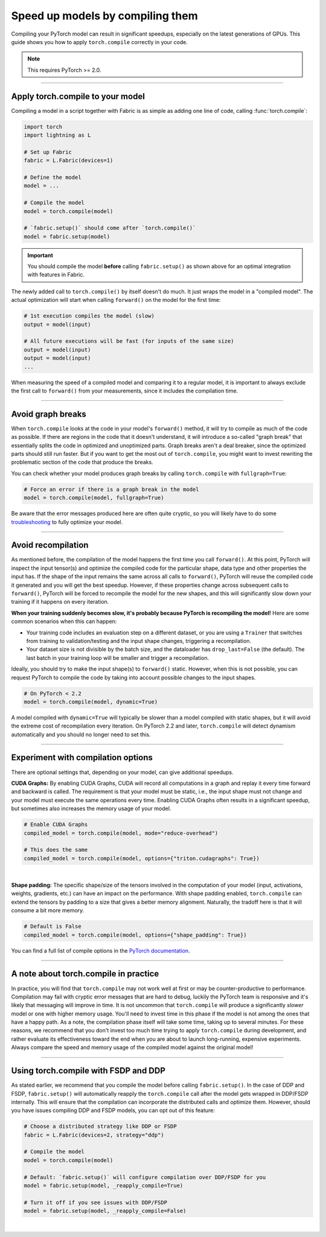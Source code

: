 #################################
Speed up models by compiling them
#################################

Compiling your PyTorch model can result in significant speedups, especially on the latest generations of GPUs.
This guide shows you how to apply ``torch.compile`` correctly in your code.

.. note::

    This requires PyTorch >= 2.0.


----


*********************************
Apply torch.compile to your model
*********************************

Compiling a model in a script together with Fabric is as simple as adding one line of code, calling :func:`torch.compile`:

.. code-block:: python

    import torch
    import lightning as L

    # Set up Fabric
    fabric = L.Fabric(devices=1)

    # Define the model
    model = ...

    # Compile the model
    model = torch.compile(model)

    # `fabric.setup()` should come after `torch.compile()`
    model = fabric.setup(model)


.. important::

    You should compile the model **before** calling ``fabric.setup()`` as shown above for an optimal integration with features in Fabric.

The newly added call to ``torch.compile()`` by itself doesn't do much. It just wraps the model in a "compiled model".
The actual optimization will start when calling ``forward()`` on the model for the first time:

.. code-block:: python

    # 1st execution compiles the model (slow)
    output = model(input)

    # All future executions will be fast (for inputs of the same size)
    output = model(input)
    output = model(input)
    ...


When measuring the speed of a compiled model and comparing it to a regular model, it is important to
always exclude the first call to ``forward()`` from your measurements, since it includes the compilation time.


.. collapse:: Full example with benchmark

    Below is an example that measures the speedup you get when compiling the InceptionV3 from TorchVision.

    .. code-block:: python

        import statistics
        import torch
        import torchvision.models as models
        import lightning as L


        @torch.no_grad()
        def benchmark(model, input, num_iters=10):
            """Runs the model on the input several times and returns the median execution time."""
            start = torch.cuda.Event(enable_timing=True)
            end = torch.cuda.Event(enable_timing=True)
            times = []
            for _ in range(num_iters):
                start.record()
                model(input)
                end.record()
                torch.cuda.synchronize()
                times.append(start.elapsed_time(end) / 1000)
            return statistics.median(times)


        fabric = L.Fabric(accelerator="cuda", devices=1)

        model = models.inception_v3()
        input = torch.randn(16, 3, 510, 512, device=fabric.device)

        # Compile!
        compiled_model = torch.compile(model)

        # Set up the model with Fabric
        model = fabric.setup(model)
        compiled_model = fabric.setup(compiled_model)

        # warm up the compiled model before we benchmark
        compiled_model(input)

        # Run multiple forward passes and time them
        eager_time = benchmark(model, input)
        compile_time = benchmark(compiled_model, input)

        # Compare the speedup for the compiled execution
        speedup = eager_time / compile_time
        print(f"Eager median time: {eager_time:.4f} seconds")
        print(f"Compile median time: {compile_time:.4f} seconds")
        print(f"Speedup: {speedup:.1f}x")

    On an NVIDIA A100 SXM4 40GB with PyTorch 2.2.0, CUDA 12.1, we get the following speedup:

    .. code-block:: text

        Eager median time: 0.0254 seconds
        Compile median time: 0.0185 seconds
        Speedup: 1.4x


----


******************
Avoid graph breaks
******************

When ``torch.compile`` looks at the code in your model's ``forward()`` method, it will try to compile as much of the code as possible.
If there are regions in the code that it doesn't understand, it will introduce a so-called "graph break" that essentially splits the code in optimized and unoptimized parts.
Graph breaks aren't a deal breaker, since the optimized parts should still run faster.
But if you want to get the most out of ``torch.compile``, you might want to invest rewriting the problematic section of the code that produce the breaks.

You can check whether your model produces graph breaks by calling ``torch.compile`` with ``fullgraph=True``:

.. code-block:: python

    # Force an error if there is a graph break in the model
    model = torch.compile(model, fullgraph=True)

Be aware that the error messages produced here are often quite cryptic, so you will likely have to do some `troubleshooting <https://pytorch.org/docs/stable/torch.compiler_troubleshooting.html>`_ to fully optimize your model.


----


*******************
Avoid recompilation
*******************

As mentioned before, the compilation of the model happens the first time you call ``forward()``.
At this point, PyTorch will inspect the input tensor(s) and optimize the compiled code for the particular shape, data type and other properties the input has.
If the shape of the input remains the same across all calls to ``forward()``, PyTorch will reuse the compiled code it generated and you will get the best speedup.
However, if these properties change across subsequent calls to ``forward()``, PyTorch will be forced to recompile the model for the new shapes, and this will significantly slow down your training if it happens on every iteration.

**When your training suddenly becomes slow, it's probably because PyTorch is recompiling the model!**
Here are some common scenarios when this can happen:

- Your training code includes an evaluation step on a different dataset, or you are using a ``Trainer`` that switches from training to validation/testing and the input shape changes, triggering a recompilation.
- Your dataset size is not divisible by the batch size, and the dataloader has ``drop_last=False`` (the default).
  The last batch in your training loop will be smaller and trigger a recompilation.

Ideally, you should try to make the input shape(s) to ``forward()`` static.
However, when this is not possible, you can request PyTorch to compile the code by taking into account possible changes to the input shapes.

.. code-block:: python

    # On PyTorch < 2.2
    model = torch.compile(model, dynamic=True)

A model compiled with ``dynamic=True`` will typically be slower than a model compiled with static shapes, but it will avoid the extreme cost of recompilation every iteration.
On PyTorch 2.2 and later, ``torch.compile`` will detect dynamism automatically and you should no longer need to set this.

.. collapse:: Example with dynamic shapes

    The code below shows an example where the model recompiles for several seconds because the input shape changed.
    You can compare the timing results by toggling ``dynamic=True/False`` in the call to ``torch.compile``:

    .. code-block:: python

        import time
        import torch
        import torchvision.models as models
        import lightning as L

        fabric = L.Fabric(accelerator="cuda", devices=1)

        model = models.inception_v3()

        # dynamic=False is the default
        torch._dynamo.config.automatic_dynamic_shapes = False

        compiled_model = torch.compile(model)
        compiled_model = fabric.setup(compiled_model)

        input = torch.randn(16, 3, 512, 512, device=fabric.device)
        t0 = time.time()
        compiled_model(input)
        torch.cuda.synchronize()
        print(f"1st forward: {time.time() - t0:.2f} seconds.")

        input = torch.randn(8, 3, 512, 512, device=fabric.device)  # note the change in shape
        t0 = time.time()
        compiled_model(input)
        torch.cuda.synchronize()
        print(f"2nd forward: {time.time() - t0:.2f} seconds.")

    With ``automatic_dynamic_shapes=True``:

    .. code-block:: text

        1st forward: 41.90 seconds.
        2nd forward: 89.27 seconds.

    With ``automatic_dynamic_shapes=False``:

    .. code-block:: text

        1st forward: 42.12 seconds.
        2nd forward: 47.77 seconds.

    Numbers produced with NVIDIA A100 SXM4 40GB, PyTorch 2.2.0, CUDA 12.1.


----


***********************************
Experiment with compilation options
***********************************

There are optional settings that, depending on your model, can give additional speedups.

**CUDA Graphs:** By enabling CUDA Graphs, CUDA will record all computations in a graph and replay it every time forward and backward is called.
The requirement is that your model must be static, i.e., the input shape must not change and your model must execute the same operations every time.
Enabling CUDA Graphs often results in a significant speedup, but sometimes also increases the memory usage of your model.

.. code-block:: python

    # Enable CUDA Graphs
    compiled_model = torch.compile(model, mode="reduce-overhead")

    # This does the same
    compiled_model = torch.compile(model, options={"triton.cudagraphs": True})

|

**Shape padding:** The specific shape/size of the tensors involved in the computation of your model (input, activations, weights, gradients, etc.) can have an impact on the performance.
With shape padding enabled, ``torch.compile`` can extend the tensors by padding to a size that gives a better memory alignment.
Naturally, the tradoff here is that it will consume a bit more memory.

.. code-block:: python

    # Default is False
    compiled_model = torch.compile(model, options={"shape_padding": True})


You can find a full list of compile options in the `PyTorch documentation <https://pytorch.org/docs/stable/generated/torch.compile.html>`_.


----


**************************************
A note about torch.compile in practice
**************************************

In practice, you will find that ``torch.compile`` may not work well at first or may be counter-productive to performance.
Compilation may fail with cryptic error messages that are hard to debug, luckily the PyTorch team is responsive and it's likely that messaging will improve in time.
It is not uncommon that ``torch.compile`` will produce a significantly *slower* model or one with higher memory usage. You'll need to invest time in this phase if the model is not among the ones that have a happy path.
As a note, the compilation phase itself will take some time, taking up to several minutes.
For these reasons, we recommend that you don't invest too much time trying to apply ``torch.compile`` during development, and rather evaluate its effectiveness toward the end when you are about to launch long-running, expensive experiments.
Always compare the speed and memory usage of the compiled model against the original model!


----


*************************************
Using torch.compile with FSDP and DDP
*************************************

As stated earlier, we recommend that you compile the model before calling ``fabric.setup()``.
In the case of DDP and FSDP, ``fabric.setup()`` will automatically reapply the ``torch.compile`` call after the model gets wrapped in DDP/FSDP internally.
This will ensure that the compilation can incorporate the distributed calls and optimize them.
However, should you have issues compiling DDP and FSDP models, you can opt out of this feature:

.. code-block:: python

    # Choose a distributed strategy like DDP or FSDP
    fabric = L.Fabric(devices=2, strategy="ddp")

    # Compile the model
    model = torch.compile(model)

    # Default: `fabric.setup()` will configure compilation over DDP/FSDP for you
    model = fabric.setup(model, _reapply_compile=True)

    # Turn it off if you see issues with DDP/FSDP
    model = fabric.setup(model, _reapply_compile=False)


|
